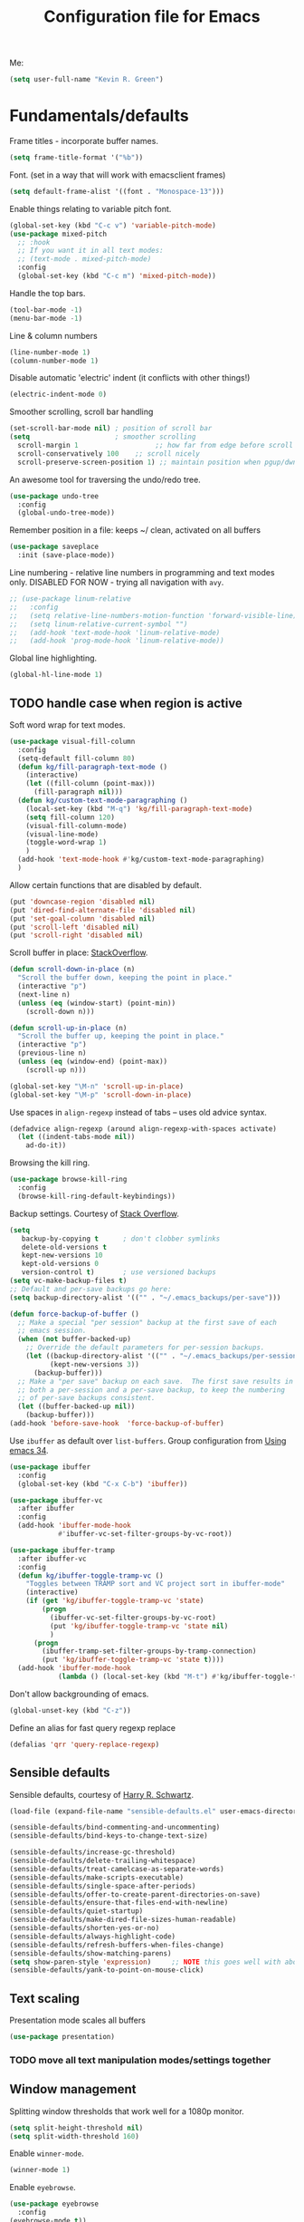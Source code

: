#+TITLE: Configuration file for Emacs
#+DESCRIPTION:

Me:
#+BEGIN_SRC emacs-lisp
(setq user-full-name "Kevin R. Green")
#+END_SRC

* Fundamentals/defaults

Frame titles - incorporate buffer names.

#+BEGIN_SRC emacs-lisp
  (setq frame-title-format '("%b"))
#+END_SRC

Font.  (set in a way that will work with emacsclient frames)
#+BEGIN_SRC emacs-lisp
  (setq default-frame-alist '((font . "Monospace-13")))
#+END_SRC

Enable things relating to variable pitch font.
#+BEGIN_SRC emacs-lisp
  (global-set-key (kbd "C-c v") 'variable-pitch-mode)
  (use-package mixed-pitch
    ;; :hook
    ;; If you want it in all text modes:
    ;; (text-mode . mixed-pitch-mode)
    :config
    (global-set-key (kbd "C-c m") 'mixed-pitch-mode))
#+END_SRC

Handle the top bars.
#+BEGIN_SRC emacs-lisp
  (tool-bar-mode -1)
  (menu-bar-mode -1)
#+END_SRC

Line & column numbers
#+BEGIN_SRC emacs-lisp
  (line-number-mode 1)
  (column-number-mode 1)
#+END_SRC

Disable automatic 'electric' indent (it conflicts with other things!)
#+BEGIN_SRC emacs-lisp
  (electric-indent-mode 0)
#+END_SRC

Smoother scrolling, scroll bar handling
#+BEGIN_SRC emacs-lisp
  (set-scroll-bar-mode nil) ; position of scroll bar
  (setq                     ; smoother scrolling
    scroll-margin 1                   ;; how far from edge before scroll
    scroll-conservatively 100    ;; scroll nicely
    scroll-preserve-screen-position 1) ;; maintain position when pgup/dwn
#+END_SRC

An awesome tool for traversing the undo/redo tree.
#+BEGIN_SRC emacs-lisp
  (use-package undo-tree
    :config
    (global-undo-tree-mode))
#+END_SRC

Remember position in a file: keeps ~/ clean,  activated on all buffers
#+BEGIN_SRC emacs-lisp
  (use-package saveplace
    :init (save-place-mode))
#+END_SRC

Line numbering - relative line numbers in programming and text modes
only. DISABLED FOR NOW - trying all navigation with ~avy~.
#+BEGIN_SRC emacs-lisp
  ;; (use-package linum-relative
  ;;   :config
  ;;   (setq relative-line-numbers-motion-function 'forward-visible-line)
  ;;   (setq linum-relative-current-symbol "")
  ;;   (add-hook 'text-mode-hook 'linum-relative-mode)
  ;;   (add-hook 'prog-mode-hook 'linum-relative-mode))
#+END_SRC

Global line highlighting.
#+BEGIN_SRC emacs-lisp
  (global-hl-line-mode 1)
#+END_SRC

** TODO handle case when region is active

Soft word wrap for text modes.
#+BEGIN_SRC emacs-lisp
  (use-package visual-fill-column
    :config
    (setq-default fill-column 80)
    (defun kg/fill-paragraph-text-mode ()
      (interactive)
      (let ((fill-column (point-max)))
        (fill-paragraph nil)))
    (defun kg/custom-text-mode-paragraphing ()
      (local-set-key (kbd "M-q") 'kg/fill-paragraph-text-mode)
      (setq fill-column 120)
      (visual-fill-column-mode)
      (visual-line-mode)
      (toggle-word-wrap 1)
      )
    (add-hook 'text-mode-hook #'kg/custom-text-mode-paragraphing)
    )
#+END_SRC

Allow certain functions that are disabled by default.
#+BEGIN_SRC emacs-lisp
  (put 'downcase-region 'disabled nil)
  (put 'dired-find-alternate-file 'disabled nil)
  (put 'set-goal-column 'disabled nil)
  (put 'scroll-left 'disabled nil)
  (put 'scroll-right 'disabled nil)
#+END_SRC

Scroll buffer in place: [[http://stackoverflow.com/questions/8993183/emacs-scroll-buffer-not-point][StackOverflow]].
#+BEGIN_SRC emacs-lisp
  (defun scroll-down-in-place (n)
    "Scroll the buffer down, keeping the point in place."
    (interactive "p")
    (next-line n)
    (unless (eq (window-start) (point-min))
      (scroll-down n)))

  (defun scroll-up-in-place (n)
    "Scroll the buffer up, keeping the point in place."
    (interactive "p")
    (previous-line n)
    (unless (eq (window-end) (point-max))
      (scroll-up n)))

  (global-set-key "\M-n" 'scroll-up-in-place)
  (global-set-key "\M-p" 'scroll-down-in-place)
#+END_SRC

Use spaces in ~align-regexp~ instead of tabs -- uses old advice syntax.
#+BEGIN_SRC emacs-lisp
  (defadvice align-regexp (around align-regexp-with-spaces activate)
    (let ((indent-tabs-mode nil))
      ad-do-it))
#+END_SRC

Browsing the kill ring.
#+BEGIN_SRC emacs-lisp
  (use-package browse-kill-ring
    :config
    (browse-kill-ring-default-keybindings))
#+END_SRC

Backup settings. Courtesy of [[http://stackoverflow.com/a/20824625][Stack Overflow]].
#+BEGIN_SRC emacs-lisp
  (setq
     backup-by-copying t      ; don't clobber symlinks
     delete-old-versions t
     kept-new-versions 10
     kept-old-versions 0
     version-control t)       ; use versioned backups
  (setq vc-make-backup-files t)
  ;; Default and per-save backups go here:
  (setq backup-directory-alist '(("" . "~/.emacs_backups/per-save")))

  (defun force-backup-of-buffer ()
    ;; Make a special "per session" backup at the first save of each
    ;; emacs session.
    (when (not buffer-backed-up)
      ;; Override the default parameters for per-session backups.
      (let ((backup-directory-alist '(("" . "~/.emacs_backups/per-session")))
            (kept-new-versions 3))
        (backup-buffer)))
    ;; Make a "per save" backup on each save.  The first save results in
    ;; both a per-session and a per-save backup, to keep the numbering
    ;; of per-save backups consistent.
    (let ((buffer-backed-up nil))
      (backup-buffer)))
  (add-hook 'before-save-hook  'force-backup-of-buffer)
#+END_SRC

Use ~ibuffer~ as default over ~list-buffers~. Group configuration from [[https://cestlaz.github.io/posts/using-emacs-34-ibuffer-emmet/#.WiYJuOmnHRY][Using emacs 34]].
#+BEGIN_SRC emacs-lisp
  (use-package ibuffer
    :config
    (global-set-key (kbd "C-x C-b") 'ibuffer))

  (use-package ibuffer-vc
    :after ibuffer
    :config
    (add-hook 'ibuffer-mode-hook
              #'ibuffer-vc-set-filter-groups-by-vc-root))

  (use-package ibuffer-tramp
    :after ibuffer-vc
    :config
    (defun kg/ibuffer-toggle-tramp-vc ()
      "Toggles between TRAMP sort and VC project sort in ibuffer-mode"
      (interactive)
      (if (get 'kg/ibuffer-toggle-tramp-vc 'state)
          (progn
            (ibuffer-vc-set-filter-groups-by-vc-root)
            (put 'kg/ibuffer-toggle-tramp-vc 'state nil)
            )
        (progn
          (ibuffer-tramp-set-filter-groups-by-tramp-connection)
          (put 'kg/ibuffer-toggle-tramp-vc 'state t))))
    (add-hook 'ibuffer-mode-hook
              (lambda () (local-set-key (kbd "M-t") #'kg/ibuffer-toggle-tramp-vc))))
#+END_SRC

Don't allow backgrounding of emacs.
#+BEGIN_SRC emacs-lisp
  (global-unset-key (kbd "C-z"))
#+END_SRC

Define an alias for fast query regexp replace
#+BEGIN_SRC emacs-lisp
  (defalias 'qrr 'query-replace-regexp)
#+END_SRC

** Sensible defaults

Sensible defaults, courtesy of [[https://github.com/hrs/sensible-defaults.el][Harry R. Schwartz]].
#+BEGIN_SRC emacs-lisp
  (load-file (expand-file-name "sensible-defaults.el" user-emacs-directory))

  (sensible-defaults/bind-commenting-and-uncommenting)
  (sensible-defaults/bind-keys-to-change-text-size)

  (sensible-defaults/increase-gc-threshold)
  (sensible-defaults/delete-trailing-whitespace)
  (sensible-defaults/treat-camelcase-as-separate-words)
  (sensible-defaults/make-scripts-executable)
  (sensible-defaults/single-space-after-periods)
  (sensible-defaults/offer-to-create-parent-directories-on-save)
  (sensible-defaults/ensure-that-files-end-with-newline)
  (sensible-defaults/quiet-startup)
  (sensible-defaults/make-dired-file-sizes-human-readable)
  (sensible-defaults/shorten-yes-or-no)
  (sensible-defaults/always-highlight-code)
  (sensible-defaults/refresh-buffers-when-files-change)
  (sensible-defaults/show-matching-parens)
  (setq show-paren-style 'expression)     ;; NOTE this goes well with above
  (sensible-defaults/yank-to-point-on-mouse-click)
#+END_SRC

** Text scaling

Presentation mode scales all buffers
#+BEGIN_SRC emacs-lisp
  (use-package presentation)
#+END_SRC

*** TODO move all text manipulation modes/settings together

** Window management

Splitting window thresholds that work well for a 1080p monitor.
#+BEGIN_SRC emacs-lisp
  (setq split-height-threshold nil)
  (setq split-width-threshold 160)
#+END_SRC

Enable =winner-mode=.
#+BEGIN_SRC emacs-lisp
  (winner-mode 1)
#+END_SRC

Enable =eyebrowse=.
#+BEGIN_SRC emacs-lisp
  (use-package eyebrowse
    :config
  (eyebrowse-mode t))
#+END_SRC

Setup =ace-window= mode. [[https://github.com/abo-abo/ace-window]]
#+BEGIN_SRC emacs-lisp
  ;; (use-package ace-window
  ;;   :config
  ;;   (global-set-key (kbd "M-o") 'ace-window)
  ;;   (setq aw-keys '(?a ?s ?d ?f ?j ?k ?l ?\;))
  ;; )
#+END_SRC

Simpler window movement
#+BEGIN_SRC emacs-lisp
  (global-set-key (kbd "M-o") 'other-window)
  (global-set-key (kbd "M-O") (lambda () (interactive) (other-window -1)))
#+END_SRC

Toggle window split: [[https://www.emacswiki.org/emacs/ToggleWindowSplit][EmacsWiki - ToggleWindowSplit]]
#+BEGIN_SRC emacs-lisp
  (defun toggle-window-split ()
    (interactive)
    (if (= (count-windows) 2)
        (let* ((this-win-buffer (window-buffer))
               (next-win-buffer (window-buffer (next-window)))
               (this-win-edges (window-edges (selected-window)))
               (next-win-edges (window-edges (next-window)))
               (this-win-2nd (not (and (<= (car this-win-edges)
                                           (car next-win-edges))
                                       (<= (cadr this-win-edges)
                                           (cadr next-win-edges)))))
               (splitter
                (if (= (car this-win-edges)
                       (car (window-edges (next-window))))
                    'split-window-horizontally
                  'split-window-vertically)))
          (delete-other-windows)
          (let ((first-win (selected-window)))
            (funcall splitter)
            (if this-win-2nd (other-window 1))
            (set-window-buffer (selected-window) this-win-buffer)
            (set-window-buffer (next-window) next-win-buffer)
            (select-window first-win)
            (if this-win-2nd (other-window 1))))))

  (global-set-key (kbd "C-|") 'toggle-window-split)
#+END_SRC

** Distraction-free environments & buffer decorations

*** darkroom

From here: [[https://github.com/joaotavora/darkroom][darkroom]].
#+BEGIN_SRC emacs-lisp
(use-package darkroom)
#+END_SRC

** Web

Ask for eww open

#+BEGIN_SRC emacs-lisp
  (defalias 'gk-urls-external-browser 'browse-url-xdg-open)

  (defun gk-browse-url (&rest args)
    "Prompt for whether or not to browse with EWW, if no browse
  with external browser."
    (apply
     (if (y-or-n-p "Browse with EWW? ")
         'eww-browse-url
       'gk-urls-external-browser)
     args))
  ;; (setq browse-url-browser-function #'gk-browse-url)
#+END_SRC

** Compilation

Global bindings for fast compile, auto-scroll of compilation window.
#+BEGIN_SRC emacs-lisp
  (global-set-key [f9] 'compile)
  (global-set-key [f10] 'recompile)
  (global-set-key [f12] 'gdb)
#+END_SRC

Better default behaviour of the \*compilation\* buffer.
#+BEGIN_SRC emacs-lisp
  (setq compilation-scroll-output t)
  (setq compilation-auto-jump-to-first-error t)
  (setq compilation-skip-threshold 2) ; don't worry about warnings!
#+END_SRC

* English

~flyspell~ for text files and code files.
#+BEGIN_SRC emacs-lisp
  (add-hook 'text-mode-hook 'flyspell-mode)
  (add-hook 'prog-mode-hook 'flyspell-prog-mode)
#+END_SRC

Better upcase/downcase/capitalize functions
#+BEGIN_SRC emacs-lisp
  (use-package fix-word
    :bind (("M-u" . fix-word-upcase)
           ("M-l" . fix-word-downcase)
           ("M-c" . fix-word-capitalize)))
#+END_SRC

* Files and directories

Open certain directories in dired.
#+BEGIN_SRC emacs-lisp
  (global-set-key (kbd "C-c o")
                  (lambda () (interactive) (find-file "~/Dropbox/Documents/")))
  (global-set-key (kbd "C-c r")
                  (lambda () (interactive) (find-file "~/repositories/")))
#+END_SRC

~wdired~ mode.  Allow changing permissions.
#+BEGIN_SRC emacs-lisp
  (setq wdired-allow-to-change-permissions t)
#+END_SRC

~dired+~ for some more powerful behaviour (Note ~C-u s~ in a dired buffer
lets you quickly change listing switches).
#+BEGIN_SRC emacs-lisp
  ;; (use-package dired+
  ;;   :config
  ;;   (require 'dired+)
  ;;   (setq global-dired-hide-details-mode nil) ;; show details by default
  ;; (setq dired-listing-switches "-lh --group-directories-first") ;; don't list all by default
  ;; )
#+END_SRC

Narrowing of ~dired~ directories.
#+BEGIN_SRC emacs-lisp
  (use-package dired-narrow
    :bind (:map dired-mode-map
                ("/" . dired-narrow)))
#+END_SRC

Hiding dotfiles.
#+BEGIN_SRC emacs-lisp
  (with-eval-after-load 'dired
	(setq dired-listing-switches "-lh --group-directories-first") ;; don't list all by default
  )
#+END_SRC

DWIM for copying files between dired buffers that are currently
displayed in windows
#+BEGIN_SRC emacs-lisp
  (setq dired-dwim-target t)
#+END_SRC

Open files and goto lines like we see from g++ etc. i.e.
=filename:line=. Also useful for noweb source if formatted in this way.
Courtesy of [[https://stackoverflow.com/a/3141456/1899759][StackOverflow]].
#+BEGIN_SRC emacs-lisp
  (defadvice find-file (around find-file-line-number
                               (filename &optional wildcards)
                               activate)
    "Turn files like file.cpp:14 into 'open file.cpp and go to the 14-th line.'"
    (save-match-data
      (let* ((matched (string-match "^\\(.*\\):\\([0-9]+\\):?$" filename))
             (line-number (and matched
                               (match-string 2 filename)
                               (string-to-number (match-string 2 filename))))
             (filename (if matched (match-string 1 filename) filename)))
        ad-do-it
        (when line-number
          ;; goto-line is for interactive use
          (goto-char (point-min))
          (forward-line (1- line-number))))))
#+END_SRC

Assign ffap to a key to save typing ~M-x ffap~ all of the time.
#+BEGIN_SRC emacs-lisp
  (global-set-key (kbd "C-c C-p") 'find-file-at-point)
#+END_SRC

Increase the recentf list length, save them often
#+BEGIN_SRC emacs-lisp
  (use-package sync-recentf
    :ensure t)
  (setq recentf-max-menu-items 200)
  (setq recentf-max-saved-items 200)
#+END_SRC

** TODO dired-hacks

Main repository: [[https://github.com/Fuco1/dired-hacks][GitHub]]
- Provides functions for some pretty amazing functionality.
- But, /only/ the functions... so you can customize to your liking!
- Figure it out
#+BEGIN_SRC emacs-lisp
  (use-package dired-subtree)
  (use-package dired-collapse)
#+END_SRC

* Ivy/Swiper/Counsel & Avy

Just as intuitive as IDO, seems lighter weight than helm.
#+BEGIN_SRC emacs-lisp
  (use-package ivy :demand
    :config
    (global-set-key "\C-s" 'swiper)
    (global-set-key "\M-x" 'counsel-M-x)
    (global-set-key (kbd "C-c k") 'counsel-ag)
    (setq ivy-use-virtual-buffers t
          ivy-count-format "%d/%d "
          enable-recursive-minibuffers t)
    (ivy-mode 1)
    ;; configure regexp engine.
    (setq ivy-re-builders-alist
          ;; allow input not in order
          '((t   . ivy--regex-ignore-order)))
    ;; ivy defaults to 'ivy-dispatching-done for M-o... overwrite
    (define-key ivy-minibuffer-map (kbd "M-o") 'other-window)
    (global-set-key (kbd "M-O") (lambda () (interactive) (other-window -1)))
    )
#+END_SRC

Flyspell ivy correction completion.
#+BEGIN_SRC emacs-lisp
  (use-package flyspell-correct-ivy
    :config
    (define-key flyspell-mode-map (kbd "C-'") 'flyspell-correct-previous-word-generic)
  )
#+END_SRC

Better buffer formatting in ~ivy-switch-buffer~.
#+BEGIN_SRC emacs-lisp
  (use-package ivy-rich
    :after counsel
    :init     (setq ivy-virtual-abbreviate 'full
                    ivy-rich-switch-buffer-align-virtual-buffer t
                    ivy-rich-path-style 'abbrev)
    :config
    (ivy-rich-mode)
    )
#+END_SRC

** Avy for fast jumping anywhere visible.

Set keys for avy movement.
#+BEGIN_SRC emacs-lisp
  (use-package avy
    :config
    ; define variants that ding the bell
    (defun kg/avy-goto-char-ding ()
      (interactive)
      (ding)
      (call-interactively 'avy-goto-char))
    (defun kg/avy-goto-char-2-ding ()
      (interactive)
      (ding)
      (call-interactively 'avy-goto-char-2))
    (defun kg/avy-goto-word-ding ()
      (interactive)
      (ding)
      (call-interactively 'avy-goto-word-1))
    (global-set-key (kbd "M-j") 'kg/avy-goto-char-ding)
    (global-set-key (kbd "M-s") 'avy-goto-line)
    )
#+END_SRC

* Visual

** Moe theme

Moe theme can be loaded the same way as other themes now (can be hot-swapped with ~counsel-select-theme~)
#+BEGIN_SRC emacs-lisp
  (use-package moe-theme
    :after markdown-mode
    :init
    (setq moe-theme-resize-org-title '(1.4 1.3 1.2 1.1 1.0 1.0 1.0 1.0 1.0))
    (setq moe-theme-resize-markdown-title '(1.4 1.3 1.2 1.1 1.0 1.0))
    (setq moe-theme-resize-rst-title '(1.4 1.3 1.2 1.1 1.0 1.0))
    :config
    ; (moe-dark)
    )
#+END_SRC

** Doom themes

#+BEGIN_SRC emacs-lisp
  (use-package doom-themes
    :config
    (load-theme 'doom-vibrant))
#+END_SRC

* Mode line

** Moody and minions

From [[github.com/tarsius][tarsius (github)]].
#+BEGIN_SRC emacs-lisp
  (use-package moody
    :config
    (setq x-underline-at-descent-line t)
    )
#+END_SRC

#+BEGIN_SRC emacs-lisp
  (use-package minions
    :config
    (minions-mode 1))
#+END_SRC

** Modeline setup

    Completely custom modeline using eyebrowse, moody, and minions.

#+BEGIN_SRC emacs-lisp
  (setq-default mode-line-format
     (quote
      ("%e"
       ((eyebrowse-mode
	 (:eval
	  (eyebrowse-mode-line-indicator))))
       " " mode-line-mule-info mode-line-client mode-line-modified mode-line-remote mode-line-frame-identification moody-mode-line-buffer-identification " " mode-line-position
       (vc-mode moody-vc-mode)
       " " minions-mode-line-modes " "
       (:eval
	(format-time-string "%Y-%m-%d [%H:%M]"))
       mode-line-end-spaces)))
#+END_SRC

* Org mode

=org-mode= is arguably the workhorse of emacs.  Making sure it behaves
as you wish is critical to having a good emacs experience.

** Fundamental org

Basic options for using/displaying =org-mode= in any of the many ways to come.
#+BEGIN_SRC emacs-lisp
  (use-package org
    :config
    ;; Quick keys for linking, dispatching agenda, and capturing
    (global-set-key (kbd "C-c l") 'org-store-link)
    (global-set-key (kbd "C-c a") 'org-agenda)
    (global-set-key (kbd "C-c c") 'org-capture)
    ;;
    (setq org-use-property-inheritance '("CATEGORY"))
    (setq org-use-speed-commands t)
    (setq org-fontify-whole-heading-lines t)
    (setq org-html-validation-link nil)
    (setq org-startup-with-inline-images t)
    (setq org-startup-with-latex-preview nil)
    (setq org-image-actual-width 400)
    (setq org-startup-indented nil)
    (setq org-hide-emphasis-markers nil)
    (setq org-src-window-setup 'current-window)
    (setq org-src-fontify-natively t)
    (setq org-format-latex-options (plist-put org-format-latex-options :scale 2.0)))
#+END_SRC

Org bullets are back, baby.
#+BEGIN_SRC emacs-lisp
  (use-package org-bullets
    :config
    (add-hook 'org-mode-hook (lambda () (org-bullets-mode 1)))
  )
#+END_SRC

** org-export

Settings for exporting =org-mode= documents.

*** General export options

My general preferences for all types.
#+BEGIN_SRC emacs-lisp
  (with-eval-after-load 'org
    (setq org-export-initial-scope 'subtree
          org-export-in-background nil
          org-export-with-title nil
          org-export-with-toc 1
          org-export-with-sub-superscripts (quote {})
          org-export-with-section-numbers t))
#+END_SRC

*** \LaTeX export

\LaTeX specific, includes adding my own class for latex export. I'm
sure there is a cleaner way to do all of this, right now it's pretty
hacky between writing to the package alists, redefining hyperref setup
including addition of header contents (that's the only place I could
get it to work with importing org properties).
#+BEGIN_SRC emacs-lisp
    (with-eval-after-load 'ox-latex
      ;; Set how to build the pdf
      (setq org-latex-pdf-process (list "latexmk -shell-escape -bibtex -f -pdf %f"))
      ;; Unfortunately this has to be set entirely just to change hyperref
      (setq org-latex-default-packages-alist
            (quote
             (("AUTO" "inputenc" t
               ("pdflatex"))
              ("T1" "fontenc" t
               ("pdflatex"))
              ("" "graphicx" t nil)
              ("" "grffile" t nil)
              ("" "longtable" nil nil)
              ("" "wrapfig" nil nil)
              ("" "rotating" nil nil)
              ("normalem" "ulem" t nil)
              ("" "amsmath" t nil)
              ("" "textcomp" t nil)
              ("" "amssymb" t nil)
              ("" "capt-of" nil nil)
              ("colorlinks" "hyperref" nil nil)))) ; <-- Only change from default
      ;; Additional packages I like
      (setq org-latex-packages-alist
            (quote (("" "etoolbox" nil)                           ; useful for patchcmd
                    ("margin=1in,headheight=27.2pt" "geometry" nil) ; page margins
                    ("" "fancyhdr" nil)                           ; Move things to header
                    ("" "listings" nil)                           ; nice code formatting
                    ("" "parskip" nil)                            ; no indent paragraphs
                    ("" "color" nil))))                           ; syntax highlighting
      ;; using listings rather than verbatim code sections
      (setq org-latex-listings t)
      (setq org-latex-listings-options (quote (("frame" "single")
                                               ("basicstyle" "\\ttfamily")
                                               ("breaklines" "true"))))
      ;; Display TOC with an hrule below it
      (setq org-latex-toc-command
            "\\tableofcontents\n\n\\vspace{1em}
    \\noindent\\rule{\\textwidth}{0.4pt}\n\n\\vspace{1em}")
      ;; Create a latex class to easily handle my notes, set it to be the default
      (add-to-list 'org-latex-classes
                   '("kgnote"
                     "\\documentclass{article}
      \\usepackage[scaled=0.8]{DejaVuSansMono}
      [DEFAULT-PACKAGES]
      \\def\\UrlBreaks{\\do\\/\\do-}
      [PACKAGES]
      % Configure things from org-latex-(default-)packages-alist here (if you want)
      \\patchcmd{\\thebibliography}{\\section*{\\refname}}{}{}{}
      [EXTRA]"
                     ("\\section{%s}" . "\\section*{%s}")
                     ("\\subsection{%s}" . "\\subsection*{%s}")
                     ("\\subsubsection{%s}" . "\\subsubsection*{%s}")
                     ("\\paragraph{%s}" . "\\paragraph*{%s}")
                     ("\\subparagraph{%s}" . "\\subparagraph*{%s}")))
      ;; Add link colours, set up headers
      (setq org-latex-hyperref-template
            "\\hypersetup{\n pdfauthor={%a},\n pdftitle={%t},\n pdfkeywords={%k},
    pdflang={%L},\n citecolor=[rgb]{0.117,0.564,1.0},\n linkcolor=[rgb]{0.117,0.564,1.0},
  urlcolor=[rgb]{0.0, 0.412, 0.243}}\n
      \\pagestyle{fancyplain}
      \\lhead{\\bf %d -- %t}
      \\rhead{\\href{https://github.com/kevinrichardgreen}{%a}}
      \\chead{}\n\n")
      (setq org-latex-default-class "kgnote"))
#+END_SRC

*** Other exports

Misc export formats that I haven't spent much time customizing.
#+BEGIN_SRC emacs-lisp
  (with-eval-after-load 'org
    (use-package htmlize
      )  ; for source code block syntax highlighting
    (use-package ox-twbs
      ) ; Twitter-bootstrap formatted html
    (use-package ox-trac
      ) ; export to trac-wiki to paste into tickets
    (use-package ox-reveal
      :config
      (setq org-reveal-root "http://cdn.jsdelivr.net/reveal.js/3.0.0/")
      (setq org-reveal-mathjax t)))
#+END_SRC

** COMMENT Agenda

Customizations of my agenda. Calendar view, todo list and refiling.
#+BEGIN_SRC emacs-lisp
  (with-eval-after-load 'org
    ;; sync with Google Calendar
    (setq package-check-signature nil)
    (use-package org-gcal
      :config
      (load "~/Dropbox/Documents/gtd/gcal-details")
      ;; Special key for gcal sync and refresh: G
      ;; (allows agenda update without internet connection via 'g' key)
      (require 'org-agenda)
      (defun org-agenda-gcal-sync-and-redo-all (&optional all)
        (interactive "P")
        (org-gcal-sync)
        (org-agenda-redo-all))
      (define-key org-agenda-mode-map "G" 'org-agenda-gcal-sync-and-redo-all)
      )
    ;; (add-hook 'org-capture-after-finalize-hook (lambda () (org-gcal-sync) ))
    ;; GTD things
    (setq org-agenda-files '("~/Dropbox/Documents/gtd/gcal.org"
                             "~/Dropbox/Documents/gtd/inbox.org"
                             "~/Dropbox/Documents/gtd/work.org"
                             "~/Dropbox/Documents/gtd/personal.org"))
    (setq org-refile-targets '(("~/Dropbox/Documents/gtd/work.org" :maxlevel . 1)
                               ("~/Dropbox/Documents/gtd/personal.org" :maxlevel . 1)
                               ("~/Dropbox/Documents/gtd/someday.org" :level . 1)))
    ;; Special treatment of mu4e buffers
    ;; Capture templates
    (setq org-capture-templates
          '(
            ("a" "Appointment" entry (file  "~/Dropbox/Documents/gtd/gcal.org" )
             "* %?\n\n%^T\n\n")
            ("f" "File-todo [inbox]" entry (file  "~/Dropbox/Documents/gtd/inbox.org" )
             "* TODO %?\n\n%a\n")
            ("t" "Todo [inbox]" entry
             (file "~/Dropbox/Documents/gtd/inbox.org")
             "* TODO %i%?")))
    ;; My personal brand of keywords
    (setq org-todo-keywords '((sequence "TODO(t!)" "WAITING(w@)" "PROGRESS(p@)" "DELEGATED(g@)"
                                        "|" "DONE(d!)" "DEFERRED(r@)" "CANCELLED(c@)")))
    ;; And a bunch of settings
    (setq org-refile-use-outline-path 'file
          org-outline-path-complete-in-steps nil
          org-refile-allow-creating-parent-nodes 'confirm
          org-agenda-start-on-weekday nil
          org-agenda-todo-ignore-scheduled "all"
          org-agenda-skip-scheduled-if-done t
          org-deadline-warning-days 5
          org-log-done 'time
          org-agenda-window-setup 'current-window
          org-agenda-span 'week))
#+END_SRC

Archiving done states in a file: [[https://stackoverflow.com/a/27043756/1899759][StackOverflow]] (note as far as I can
tell you /have/ to use a separate lambda for each... maybe a macro or
higher order function would do, but time!)
#+BEGIN_SRC emacs-lisp
  (defun kg/org-archive-done-tasks ()
    (interactive)
    (org-map-entries
     (lambda ()
       (org-archive-subtree)
       (setq org-map-continue-from (outline-previous-heading)))
     "/DONE" 'file)
    (org-map-entries
     (lambda ()
       (org-archive-subtree)
       (setq org-map-continue-from (outline-previous-heading)))
     "/CANCELLED" 'file)
    (org-map-entries
     (lambda ()
       (org-archive-subtree)
       (setq org-map-continue-from (outline-previous-heading)))
     "/DEFERRED" 'file)
  )
#+END_SRC

** org-ref

 [[https://github.com/jkitchin/org-ref][John Kitchen]]'s =org-ref= package.

I currently don't use this to its full potential. I think it is
capable of everything that =ivy-bibtex= is and then some, but I
haven't taken the time to figure it all out yet. It is very useful for
citing references easily in org documents though. For example, squid
axon cite:Hodgkin1952.
#+BEGIN_SRC emacs-lisp
  ;; References inside org-mode documents
  (use-package org-ref
    :config
    (with-eval-after-load 'org
      (setq org-ref-notes-directory "~/Dropbox/Documents/notes/reading"
            org-ref-bibliography-notes "~/Dropbox/Documents/index.org"
            org-ref-default-bibliography '("~/Dropbox/Documents/index.bib")
            org-ref-pdf-directory '("~/Dropbox/Documents/pdf_books/"
                                    "~/Dropbox/Documents/pdf_papers"))
      (setq helm-bibtex-bibliography "~/Dropbox/Documents/index.bib"
            helm-bibtex-library-path '("~/Dropbox/Documents/pdf_books/"
                                       "~/Dropbox/Documents/pdf_papers")
            helm-bibtex-notes-path "~/Dropbox/Documents/notes/reading"
            bibtex-completion-bibliography "~/Dropbox/Documents/index.bib")))
#+END_SRC

** Time stamps

Inactive org-mode style timestamps for today and right now.
#+BEGIN_SRC emacs-lisp
  (defun kg/insert-org-today-inactive () ""
         (interactive)
         (insert (format-time-string "[%Y-%m-%d %a]"))
         )
  (defun kg/insert-org-now-inactive () ""
         (interactive)
         (insert (format-time-string "[%Y-%m-%d %a %H:%M]"))
         )
#+END_SRC

** Daily note files

Open note file for today.
#+BEGIN_SRC emacs-lisp
  (defun kg/note-journal ()
    "Open today's note file, turn off read-only mode."
    (interactive)
    (let ((file (format-time-string "~/Dropbox/Documents/notes/journal/%Y-%B.org"))
          (month (format-time-string "%B"))
          (year  (format-time-string "%Y")))
      (if (file-exists-p file)
          (progn
            (find-file file)
            (end-of-buffer)
            (previous-line 4) ; position the cursor near the bottom
            (setq buffer-read-only nil))
        (progn
          (find-file file)
          (setq buffer-read-only nil)
          (insert (concat "#+TITLE: " month " " year " Journal\n")
          (insert "#+DESCRIPTION: \n")
          (insert "\n\n* \n\n\n* References\n\nbibliography:index.bib bibliographystyle:acm")
          (previous-line 5)
          (end-of-line))))))
#+END_SRC

* She sells sea shells

Well, she is a /TRAMP/...

=multi-term= support
#+BEGIN_SRC emacs-lisp
  (use-package multi-term :ensure t)
#+END_SRC

Set TRAMP connections to use persistent ssh
- default to using rsync over ssh
- super fast file interaction on remote servers.
#+BEGIN_SRC emacs-lisp
  (setq tramp-ssh-controlmaster-options
        (concat
         "-o ControlPath=/tmp/ssh-TRAMP-ControlPath-%%r@%%h:%%p "
         "-o ControlMaster=auto -o ControlPersist=yes"))
  (setq tramp-default-method "rsync")
#+END_SRC

*Note:* using an Ubuntu Mate distribution has resulted in a different
 terminal name: ~mate-terminal~
#+BEGIN_SRC emacs-lisp
  (setq sys-terminal-name "mate-terminal")
#+END_SRC

Open an external ~gnome-terminal~ in the remote directory of a TRAMP
buffer. This was pieced together using  elements from:
- https://emacs.stackexchange.com/questions/18903/tramp-and-dired-initial-default-directory-dired-directory
- https://stackoverflow.com/questions/23164073/run-a-shell-command-from-a-specific-directory-in-emacs
- https://unix.stackexchange.com/questions/373186/open-gnome-terminal-window-and-execute-2-commands
#+BEGIN_SRC emacs-lisp
  (defun kg/open-gnome-terminal-remote ()
    "Opens a gnome-terminal at location of current TRAMP buffer
  - ssh to machine using the existing ssh-TRAMP socket
  - fails if not in a TRAMP buffer
  - gnome-terminal closes when remote shell is terminated
    - but shared ssh connection remains"
    (interactive)
    (let* ( ;; break current TRAMP directory into pieces
           (remote-list (split-string (substring-no-properties default-directory) ":"))
           (remote-protocol (nth 0 remote-list))
           (remote-system   (nth 1 remote-list))
           (remote-dir      (nth 2 remote-list))
           ;; set directory to home on local machine
           (default-directory (getenv "HOME"))
           ;; map the %% -> % to be used in our command string
           (ssh-shared-opts (format tramp-ssh-controlmaster-options))
           ;; multiple leves of escaped quotes to avoid single quotes...
           (gt-command (concat
                        sys-terminal-name  " -e \"sh -c \\\"ssh "
                        ssh-shared-opts " -t "
                        remote-system
                        " \\\\\\\"cd " remote-dir
                        "; exec $SHELL\\\\\\\"\\\"\"")))
      (async-shell-command gt-command)))

  (defun kg/open-gnome-terminal ()
    "Open a gnome-terminal session in current directory"
    (interactive)
    (if (file-remote-p default-directory)
        (kg/open-gnome-terminal-remote)
      (async-shell-command sys-terminal-name)))
  ;; Hotkey for gnome terminal -- Think "open {T}erminal"
  (global-set-key (kbd "C-c t") 'kg/open-gnome-terminal)
#+END_SRC

Open a new ~multi-term~ in the remote directory of a TRAMP buffer.
#+BEGIN_SRC emacs-lisp
  (defun kg/open-multi-term-remote ()
    "Opens a multi-term at location of current TRAMP buffer
    - ssh to machine using the existing ssh-TRAMP socket
    - ssh command fails if not in a TRAMP buffer"
    (interactive)
    (multi-term)
    (let* ( ;; break current TRAMP directory into pieces
           (remote-list (split-string (substring-no-properties default-directory) ":"))
           (remote-protocol (nth 0 remote-list))
           (remote-system   (nth 1 remote-list))
           (remote-dir      (nth 2 remote-list))
           ;; set directory to home on local machine
           (default-directory (getenv "HOME"))
           ;; map the %% -> % to be used in our command string
           (ssh-shared-opts (format tramp-ssh-controlmaster-options))
           ;; multiple leves of escaped quotes to avoid single quotes...
           (ssh-command (concat
                         "ssh "
                         ssh-shared-opts " -t "
                         remote-system
                         " \"cd " remote-dir
                         "; exec $SHELL\"")))
      (term-send-raw-string ssh-command)
      (term-send-return)
      (term-send-raw-string "clear")
      (term-send-return)))

  (defun kg/open-multi-term ()
    "Open a mulit-term session in current directory"
    (interactive)
    (if (file-remote-p default-directory)
        (kg/open-multi-term-remote)
      (multi-term)))
#+END_SRC

Only use =bash= for shells.  Useful for remote shell through TRAMP.
#+BEGIN_SRC emacs-lisp
  (setq explicit-shell-file-name "/bin/bash")
#+END_SRC

For some reason, my TERM env is set to dumb when ~shell~ is run in
emacs... I want color!
#+BEGIN_SRC emacs-lisp
  (defun my-shell-mode-hook ()
    (process-send-string (get-buffer-process (current-buffer))
                         "export TERM=ansi\n"))
  (add-hook 'shell-mode-hook 'my-shell-mode-hook)
#+END_SRC

Always /try/ to open a ~shell~ in the same window where you are.
#+BEGIN_SRC emacs-lisp
  (push '("\\`\\*shell" display-buffer-same-window (inhibit-same-window)) display-buffer-alist)
#+END_SRC

* Version control

Settings for version control modes.

** Git

Magit is probably the best interface to =git=. It makes me want to
code more just so I can commit more.
#+BEGIN_SRC emacs-lisp
  (use-package magit
    :config
    (global-set-key (kbd "C-x g") 'magit-status)
    (global-set-key (kbd "C-x M-g") 'magit-dispatch-popup))
#+END_SRC

=git-gutter= shows where things have been changed right in buffers.
#+BEGIN_SRC emacs-lisp
  (use-package git-gutter
    :config
    (global-git-gutter-mode +1)
  )
#+END_SRC

* Languages/Programming

GDB many open windows for debugging.  This is useful for seeing many things
about your debug session, but does screw the window layout for a bit (a good use case
for [[*Window management][winner-mode]]).
#+BEGIN_SRC emacs-lisp
  (setq gdb-many-windows t)
#+END_SRC

Ensure ~minimap-mode~ is available. Don't necessarily turn it on all the
time though.
#+BEGIN_SRC emacs-lisp
  (use-package minimap
    :ensure t)
#+END_SRC

** CMake

A CMake mode for dealing with =CMakeLists.txt= etc.
#+BEGIN_SRC emacs-lisp
  (use-package cmake-mode
    :config
    (add-to-list 'auto-mode-alist '(".*CMakeLists.*" . cmake-mode))
    )
#+END_SRC
** C/C++

Nicer syntax highlighting for C++.
#+BEGIN_SRC emacs-lisp
  (use-package modern-cpp-font-lock
    :config
    (modern-c++-font-lock-global-mode t))
#+END_SRC

Prettify code with clang-format
#+BEGIN_SRC emacs-lisp
  ;; clang-format can be triggered using C-c C-f
  ;; Create clang-format file using google style
  ;; clang-format -style=google -dump-config > .clang-format
  (use-package clang-format
    :config
    (global-set-key (kbd "C-c C-f") 'clang-format-region))
#+END_SRC
    :config
    (define-key counsel-gtags-mode-map (kbd "M-t") 'counsel-gtags-find-definition)
    (define-key counsel-gtags-mode-map (kbd "M-r") 'counsel-gtags-find-reference)
    (define-key counsel-gtags-mode-map (kbd "M-s") 'counsel-gtags-find-symbol)
    (define-key counsel-gtags-mode-map (kbd "M-,") 'counsel-gtags-go-backward))
#+END_SRC

*** TODO Get rtags/counsel configured

** Haskell

Useful for managing my xmonad setup.
#+BEGIN_SRC emacs-lisp
  (use-package haskell-mode)
#+END_SRC

** Elisp

Useful for customizing the shit of emacs. Close up those damn parens
in all lisp modes.
#+BEGIN_SRC emacs-lisp
  (use-package paredit
    :config
    (autoload 'enable-paredit-mode "paredit" "Turn on pseudo-structural editing of Lisp code." t)
    (add-hook 'emacs-lisp-mode-hook       #'enable-paredit-mode)
    (add-hook 'eval-expression-minibuffer-setup-hook #'enable-paredit-mode)
    (add-hook 'ielm-mode-hook             #'enable-paredit-mode)
    (add-hook 'lisp-mode-hook             #'enable-paredit-mode)
    (add-hook 'lisp-interaction-mode-hook #'enable-paredit-mode)
    (add-hook 'scheme-mode-hook           #'enable-paredit-mode))
#+END_SRC

** COMMENT Matlab

=matlab-mode= for syntax highlighting in .m files, as well as
=matlab-shell= that can be used within emacs. Since this is done through
=comint=, I can easily run a =matlab-shell= on a remote system and TRAMP
handles everything appropriately.

A nice feature of this is that you can evaluate execution groups (is
that what they're called in Matlab?) right from a .m file
(~C-M-<enter>~).
#+BEGIN_SRC emacs-lisp
  (autoload 'matlab-mode "matlab" "Matlab Editing Mode" t)
  (matlab-cedet-setup)
  (add-to-list
   'auto-mode-alist
   '("\\.m$" . matlab-mode))
  (setq matlab-indent-function t)
  (setq matlab-shell-command "matlab")
  (setq matlab-completion-technique 'increment)
#+END_SRC

** COMMENT Maple

~maplev-mode~ for basic syntax highlighting in maple text files. /Note the
file extensions used./

I downloaded this somewhere from the interwebz a long time ago... I
don't see a melpa package for it. It is on [[https://github.com/JoeRiel/maplev][GitHub]] however.
#+BEGIN_SRC emacs-lisp
  (add-to-list 'load-path (concat user-emacs-directory "maple"))
  (require 'maplev)
  (autoload 'maplev-mode "maplev" "Maple editing mode" 'interactive)
  (setq auto-mode-alist
        (cons (cons (concat "\\." (regexp-opt '("mpl" "maple") t)
                            "$")
                    'maplev-mode)
              auto-mode-alist))
#+END_SRC

*** TODO Incorporate JoeRiel's maplev github (as a git submodule?)

** LaTeX

Ok, so this is a big one too.  AUCTeX+RefTex for LaTeX editing.
#+BEGIN_SRC emacs-lisp
  (setq LaTeX-eqnarray-label "eq")
  (setq LaTeX-equation-label "eq")
  (setq LaTeX-figure-label "fig")
  (setq LaTeX-table-label "tab")
  (setq LaTeX-myChapter-label "chap")
  (setq TeX-newline-function 'reindent-then-newline-and-indent)
  (setq LaTeX-section-hook
        '(LaTeX-section-heading
          LaTeX-section-title
          LaTeX-section-toc
          LaTeX-section-section
          LaTeX-section-label))
  (setq TeX-parse-self t)
  (setq TeX-auto-save t)
  (setq TeX-source-correlate-mode t)
  (setq LaTeX-electric-left-right-brace t)
  (add-hook 'LaTeX-mode-hook 'flyspell-mode)
  (add-hook 'LaTeX-mode-hook 'flyspell-buffer)
  ;; And configure reftex here as well
  (use-package reftex
    :config
    (add-hook 'LaTeX-mode-hook 'turn-on-reftex) ; with AUCTeX LaTeX mode
    (setq reftex-plug-into-AUCTeX t)
                                          ;      (setq reftex-toc-split-windows-horizontally t)
    (setq reftex-toc-include-labels t)
    (setq reftex-toc-include-file-boundaries t)
    (setq reftex-auto-recenter-toc t)
    (setq reftex-idle-time 0.5))
  ;; latexmk support within auctex
  (use-package auctex-latexmk
    :config
    (auctex-latexmk-setup))
  ;; Use pdf-tools to open PDF files
  (setq TeX-view-program-selection '((output-pdf "PDF Tools"))
        TeX-source-correlate-start-server t)
  ;; Update PDF buffers after successful LaTeX runs
  (add-hook 'TeX-after-TeX-LaTeX-command-finished-hook
            #'TeX-revert-document-buffer)
  (add-hook 'TeX-mode-hook '(lambda () (setq TeX-command-default "LatexMk")))
#+END_SRC

*** BibTeX

Managing all of my BibTeX entries with =bibtex-utils=.
#+BEGIN_SRC emacs-lisp
  (use-package ivy-bibtex)
  ;; Managing bibtex entries
  (use-package bibtex-utils
    :config
    (setq bu-bibtex-fields-ignore-list '("keywords" "abstract" "file" "issn" "annote"))
    (setq bibtex-align-at-equal-sign t)
    (add-hook 'bibtex-mode-hook (lambda () (set-fill-column 2000))))
#+END_SRC

** Python

=elpy= has some nice features.
#+BEGIN_SRC emacs-lisp
    (use-package elpy
      :config
      (elpy-enable))
#+END_SRC

Jupyter notebooks through =ein=
#+BEGIN_SRC emacs-lisp
  (use-package ein
    :config )
#+END_SRC


** Gnuplot

Get the ~gnuplot~ script editing and comint modes.
#+BEGIN_SRC emacs-lisp
  (use-package gnuplot
    :config
    (add-to-list 'auto-mode-alist '("\\.gplt" . gnuplot-mode))
    (gnuplot-inline-display-mode))
#+END_SRC

** Noweb

Configuration for doing noweb stuff.  Uses polymode.
#+BEGIN_SRC emacs-lisp
  (use-package polymode
    :config
    (add-to-list 'auto-mode-alist '("\\.nw" . poly-noweb-mode))
    (add-hook 'poly-noweb-mode-hook 'flyspell-mode)) ; enable flyspell
#+END_SRC

Creating a new noweb chunk. (Does this global binding interfere with
anything? I could perhaps make this for only in ~poly-noweb-mode~).
#+BEGIN_SRC emacs-lisp
  (defun create-new-chunk (chunk-display-name)
    "Create a new noweb chunk with display name from prompt"
    (interactive "sChunk display name (space and . converted to -): ")
    (let* ((chunk-latex-name
            (replace-regexp-in-string " " "-" (replace-regexp-in-string
                                               (regexp-quote ".") "-"
                                               chunk-display-name))))
      (insert "%%%%%%%%%%%%%%%%%%%%%%%%%%%%%%%%%%%%%%%%%%%%%%%%%%%%%%%%%%%%%%%%%%%%%%%%%%%%%%%%\n"
              (concat "\\begin{chnk}{" chunk-latex-name "}\n")
              (concat "<<" chunk-display-name ">>=\n\n")
              "@ %def\n"
              "\\end{chnk}\n"
              "%-------------------------------------------------------------------------------\n")
      (previous-line 4)))  ; go back to code entry point before exit
  (global-set-key (kbd "C-c h") 'create-new-chunk)
#+END_SRC

** Markdown

#+BEGIN_SRC emacs-lisp
  (use-package markdown-mode
    :ensure t
    :config
    (add-to-list 'auto-mode-alist '("README" . markdown-mode))
    )
#+END_SRC

** JSON

#+BEGIN_SRC emacs-lisp
  (use-package json-mode)
#+END_SRC

* Pdf viewing

=pdf-tools= is a far superior pdf viewer than the default DocView mode
that comes with emacs.
#+BEGIN_SRC emacs-lisp
  (use-package pdf-tools
    :config
    (pdf-tools-install)
    (setq-default pdf-view-display-size 'fit-page)
    (setq pdf-view-resize-factor 1.1)              ;; finer control
    ;; Shorter keystrokes for annotations
    (define-key pdf-view-mode-map (kbd "h") 'pdf-annot-add-highlight-markup-annotation)
    (define-key pdf-view-mode-map (kbd "t") 'pdf-annot-add-text-annotation)
    (define-key pdf-view-mode-map (kbd "D") 'pdf-annot-delete)
    (define-key pdf-view-mode-map (kbd "s a") 'pdf-view-auto-slice-minor-mode)
    (define-key pdf-view-mode-map (kbd "C-s") 'isearch-forward)
    (use-package org-pdfview))
#+END_SRC

Rotating pdf pages, courtesy of [[https://emacs.stackexchange.com/a/24766/16286][StackOverflow]]. Note: This permanently
rotates them in the pdf, not just in this viewer.
#+BEGIN_SRC emacs-lisp
  (defun pdf-view--rotate (&optional counterclockwise-p page-p)
    "Rotate PDF 90 degrees.  Requires pdftk to work.\n
  Clockwise rotation is the default; set COUNTERCLOCKWISE-P to
  non-nil for the other direction.  Rotate the whole document by
  default; set PAGE-P to non-nil to rotate only the current page.
  \nWARNING: overwrites the original file, so be careful!"
    ;; error out when pdftk is not installed
    (if (null (executable-find "pdftk"))
        (error "Rotation requires pdftk")
      ;; only rotate in pdf-view-mode
      (when (eq major-mode 'pdf-view-mode)
        (let* ((rotate (if counterclockwise-p "left" "right"))
               (file   (format "\"%s\"" (pdf-view-buffer-file-name)))
               (page   (pdf-view-current-page))
               (pages  (cond ((not page-p)                        ; whole doc?
                              (format "1-end%s" rotate))
                             ((= page 1)                          ; first page?
                              (format "%d%s %d-end"
                                      page rotate (1+ page)))
                             ((= page (pdf-info-number-of-pages)) ; last page?
                              (format "1-%d %d%s"
                                      (1- page) page rotate))
                             (t                                   ; interior page?
                              (format "1-%d %d%s %d-end"
                                      (1- page) page rotate (1+ page))))))
          ;; empty string if it worked
          (if (string= "" (shell-command-to-string
                           (format (concat "pdftk %s cat %s "
                                           "output %s.NEW "
                                           "&& mv %s.NEW %s")
                                   file pages file file file)))
              (pdf-view-revert-buffer nil t)
            (error "Rotation error!"))))))

  (defun pdf-view-rotate-clockwise (&optional arg)
    "Rotate PDF page 90 degrees clockwise.  With prefix ARG, rotate
  entire document."
    (interactive "P")
    (pdf-view--rotate nil (not arg)))

  (defun pdf-view-rotate-counterclockwise (&optional arg)
    "Rotate PDF page 90 degrees counterclockwise.  With prefix ARG,
  rotate entire document."
    (interactive "P")
    (pdf-view--rotate :counterclockwise (not arg)))

  (define-key pdf-view-mode-map (kbd "R") 'pdf-view-rotate-clockwise)
#+END_SRC

Alternative colour schemes, idea from
[[http://babbagefiles.blogspot.ca/2017/11/more-pdf-tools-tricks.html]].
Get a nice moe-dark-midnight style view.
#+BEGIN_SRC emacs-lisp
  ;; midnite mode hook
  (defun bms/pdf-no-filter ()
    "View pdf without colour filter."
    (interactive)
    (pdf-view-midnight-minor-mode -1)
    )
  ;; change midnite mode colours functions
  (defun bms/pdf-midnite-original ()
    "Set pdf-view-midnight-colors to original colours."
    (interactive)
    (setq pdf-view-midnight-colors '("#839496" . "#002b36" ))
    (pdf-view-midnight-minor-mode)
    )
  (defun bms/pdf-midnite-amber ()
    "Set pdf-view-midnight-colors to amber on dark slate blue."
    (interactive)
    (setq pdf-view-midnight-colors '("#ff9900" . "#0a0a12" ))
    (pdf-view-midnight-minor-mode)
    )
  (defun bms/pdf-midnite-green ()
    "Set pdf-view-midnight-colors to green on black."
    (interactive)
    (setq pdf-view-midnight-colors '("#00B800" . "#000000" ))
    (pdf-view-midnight-minor-mode)
    )
  (defun kg/pdf-midnite-moe-dark ()
    "Set pdf-view-midnight-colors to white on moe-dark bg."
    (interactive)
    (setq pdf-view-midnight-colors '("#c6c6c6" . "#303030" ))
    (pdf-view-midnight-minor-mode)
    )
  (defun kg/pdf-midnite-moe-dark-amber ()
    "Set pdf-view-midnight-colors to amber on moe-dark bg."
    (interactive)
    (setq pdf-view-midnight-colors '("#ff9900" . "#303030" ))
    (pdf-view-midnight-minor-mode)
    )
  (defun kg/pdf-midnite-moe-dark-green ()
    "Set pdf-view-midnight-colors to green on moe-dark bg."
    (interactive)
    (setq pdf-view-midnight-colors '("#00B800" . "#303030" ))
    (pdf-view-midnight-minor-mode)
    )
  (defun bms/pdf-midnite-colour-schemes ()
    "Midnight mode colour schemes bound to keys"
    (local-set-key (kbd "!") (quote bms/pdf-no-filter))
    (local-set-key (kbd "@") (quote kg/pdf-midnite-moe-dark))
    (local-set-key (kbd "#") (quote kg/pdf-midnite-moe-dark-amber))
    (local-set-key (kbd "$") (quote kg/pdf-midnite-moe-dark-green))
    )
  (add-hook 'pdf-view-mode-hook 'bms/pdf-midnite-colour-schemes)
  ;; (add-hook 'pdf-view-mode-hook (lambda ()
  ;;                                 (kg/pdf-midnite-moe-dark))) ; automatically selects a midnite mode
#+END_SRC

Taking notes on pdfs. This seems to have better fine-grained control
than =interleave= and fits my workflow better.
#+BEGIN_SRC emacs-lisp
  (use-package org-noter
    :ensure t)
#+END_SRC

* References

Generally linked in place, otherwise here:

bibliography:index.bib bibliographystyle:acm
